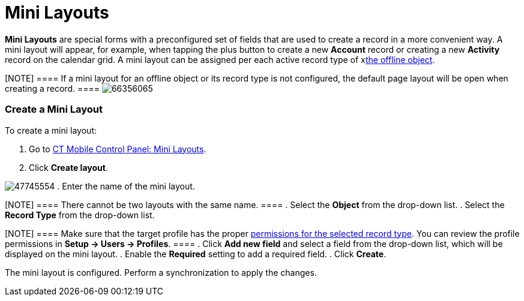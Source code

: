 = Mini Layouts

*Mini Layouts* are special forms with a preconfigured set of fields that
are used to create a record in a more convenient way. A mini layout will
appear, for example, when tapping the plus button to create a new
*Account* record or creating a new *Activity* record on the calendar
grid. A mini layout can be assigned per each active record type of
xxref:android/quick-reference-guides/managing-offline-objects.adoc[the offline object].

[NOTE] ==== If a mini layout for an offline object or its record
type is not configured, the default page layout will be open when
creating a record. ====
image:66356065.png[]

[[h2_684572466]]
=== Create a Mini Layout 

To create a mini layout:

. Go to xref:android/knowledge-base/configuration-guide/ct-mobile-control-panel/index.adoc-mini-layouts[CT Mobile Control
Panel: Mini Layouts].
. Click *Create layout*.

image:47745554.png[]
. Enter the name of the mini layout.

[NOTE] ==== There cannot be two layouts with the same name. ====
. Select the *Object* from the drop-down list.
. Select the *Record Type* from the drop-down list.

[NOTE] ==== Make sure that the target profile has the proper
xref:android/quick-reference-guides/application-permission-settings[permissions for the selected
record type]. You can review the profile permissions in *Setup → Users →
Profiles*. ====
. Click *Add new field* and select a field from the drop-down list,
which will be displayed on the mini layout.
. Enable the *Required* setting to add a required field.
. Click *Create*.

The mini layout is configured. Perform a synchronization to apply the
changes.

